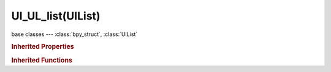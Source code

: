 UI_UL_list(UIList)
==================

.. module:: bpy.types

base classes --- :class:`bpy_struct`, :class:`UIList`

.. class:: UI_UL_list(UIList)

   

   .. staticmethod:: filter_items_by_name(pattern, bitflag, items, propname='name', flags=None, reverse=False)

      Set FILTER_ITEM for items which name matches filter_name one (case-insensitive).
      pattern is the filtering pattern.
      propname is the name of the string property to use for filtering.
      flags must be a list of integers the same length as items, or None!
      return a list of flags (based on given flags if not None),
      or an empty list if no flags were given and no filtering has been done.

   .. staticmethod:: sort_items_helper(sort_data, key, reverse=False)

      Common sorting utility. Returns a neworder list mapping org_idx -> new_idx.
      sort_data must be an (unordered) list of tuples [(org_idx, ...), (org_idx, ...), ...].
      key must be the same kind of callable you would use for sorted() builtin function.
      reverse will reverse the sorting!

   .. classmethod:: bl_rna_get_subclass(id, default=None)
   
      :arg id: The RNA type identifier.
      :type id: string
      :return: The RNA type or default when not found.
      :rtype: :class:`bpy.types.Struct` subclass


   .. classmethod:: bl_rna_get_subclass_py(id, default=None)
   
      :arg id: The RNA type identifier.
      :type id: string
      :return: The class or default when not found.
      :rtype: type


.. rubric:: Inherited Properties

.. hlist::
   :columns: 2

   * :class:`bpy_struct.id_data`
   * :class:`UIList.bl_idname`
   * :class:`UIList.layout_type`
   * :class:`UIList.use_filter_show`
   * :class:`UIList.filter_name`
   * :class:`UIList.use_filter_invert`
   * :class:`UIList.use_filter_sort_alpha`
   * :class:`UIList.use_filter_sort_reverse`
   * :class:`UIList.bitflag_filter_item`

.. rubric:: Inherited Functions

.. hlist::
   :columns: 2

   * :class:`bpy_struct.as_pointer`
   * :class:`bpy_struct.driver_add`
   * :class:`bpy_struct.driver_remove`
   * :class:`bpy_struct.get`
   * :class:`bpy_struct.is_property_hidden`
   * :class:`bpy_struct.is_property_readonly`
   * :class:`bpy_struct.is_property_set`
   * :class:`bpy_struct.items`
   * :class:`bpy_struct.keyframe_delete`
   * :class:`bpy_struct.keyframe_insert`
   * :class:`bpy_struct.keys`
   * :class:`bpy_struct.path_from_id`
   * :class:`bpy_struct.path_resolve`
   * :class:`bpy_struct.property_unset`
   * :class:`bpy_struct.type_recast`
   * :class:`bpy_struct.values`
   * :class:`UIList.draw_item`
   * :class:`UIList.draw_filter`
   * :class:`UIList.filter_items`
   * :class:`UIList.append`
   * :class:`UIList.is_extended`
   * :class:`UIList.prepend`
   * :class:`UIList.remove`

